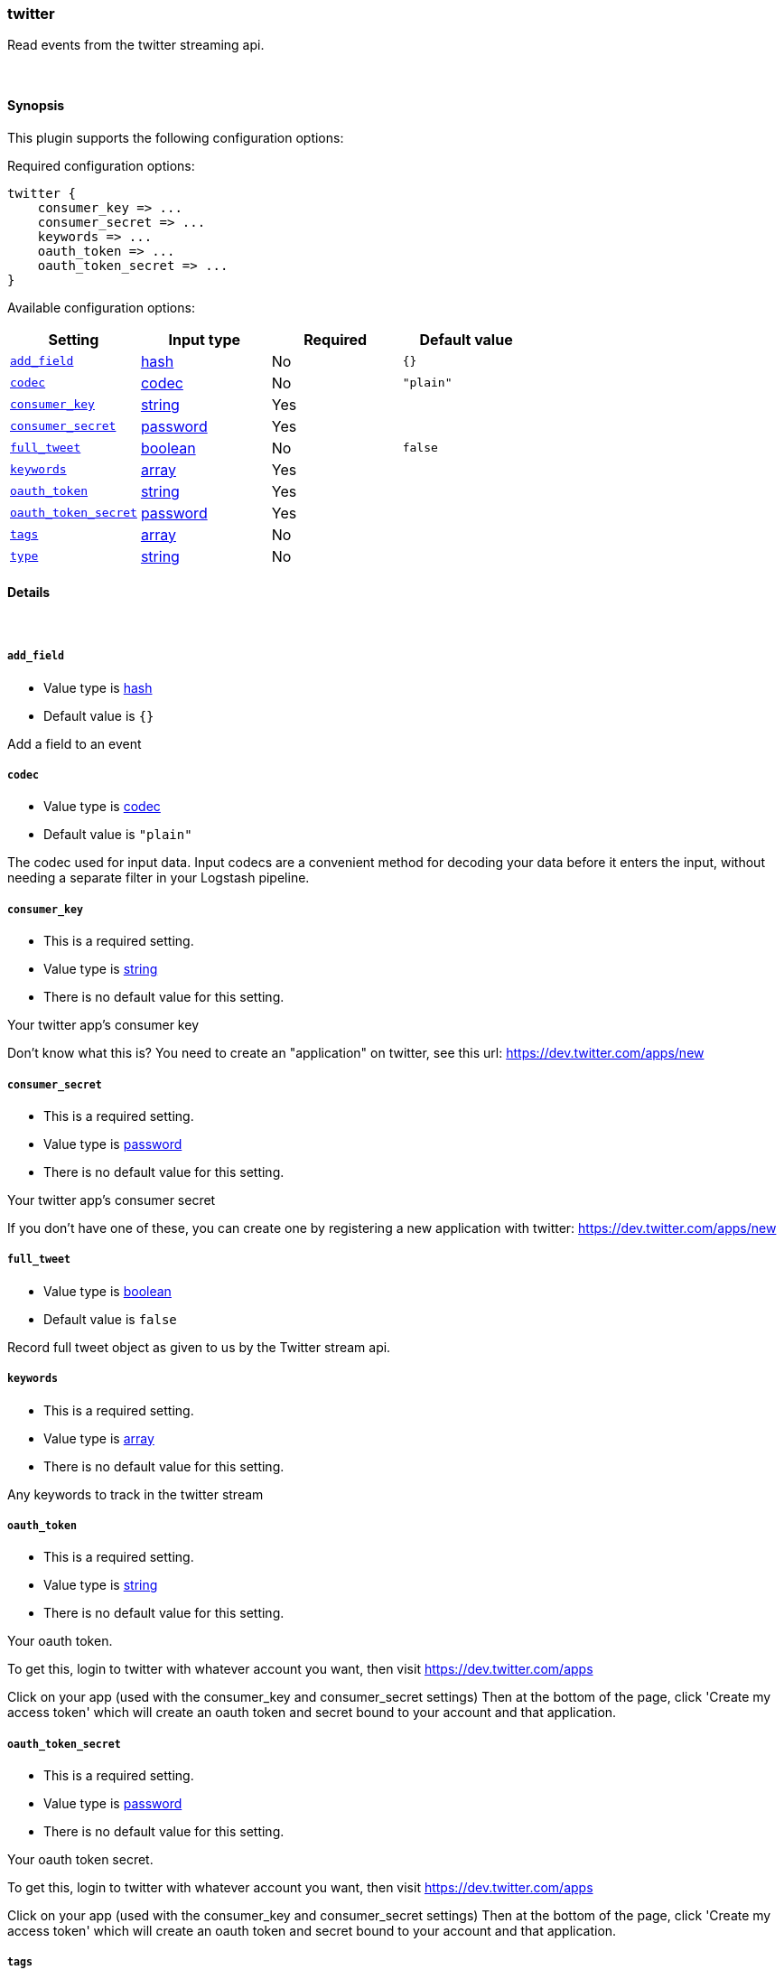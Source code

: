 [[plugins-inputs-twitter]]
=== twitter



Read events from the twitter streaming api.

&nbsp;

==== Synopsis

This plugin supports the following configuration options:


Required configuration options:

[source,json]
--------------------------
twitter {
    consumer_key => ...
    consumer_secret => ...
    keywords => ...
    oauth_token => ...
    oauth_token_secret => ...
}
--------------------------



Available configuration options:

[cols="<,<,<,<m",options="header",]
|=======================================================================
|Setting |Input type|Required|Default value
| <<plugins-inputs-twitter-add_field>> |<<hash,hash>>|No|`{}`
| <<plugins-inputs-twitter-codec>> |<<codec,codec>>|No|`"plain"`
| <<plugins-inputs-twitter-consumer_key>> |<<string,string>>|Yes|
| <<plugins-inputs-twitter-consumer_secret>> |<<password,password>>|Yes|
| <<plugins-inputs-twitter-full_tweet>> |<<boolean,boolean>>|No|`false`
| <<plugins-inputs-twitter-keywords>> |<<array,array>>|Yes|
| <<plugins-inputs-twitter-oauth_token>> |<<string,string>>|Yes|
| <<plugins-inputs-twitter-oauth_token_secret>> |<<password,password>>|Yes|
| <<plugins-inputs-twitter-tags>> |<<array,array>>|No|
| <<plugins-inputs-twitter-type>> |<<string,string>>|No|
|=======================================================================



==== Details

&nbsp;

[[plugins-inputs-twitter-add_field]]
===== `add_field` 

  * Value type is <<hash,hash>>
  * Default value is `{}`

Add a field to an event

[[plugins-inputs-twitter-codec]]
===== `codec` 

  * Value type is <<codec,codec>>
  * Default value is `"plain"`

The codec used for input data. Input codecs are a convenient method for decoding your data before it enters the input, without needing a separate filter in your Logstash pipeline.

[[plugins-inputs-twitter-consumer_key]]
===== `consumer_key` 

  * This is a required setting.
  * Value type is <<string,string>>
  * There is no default value for this setting.

Your twitter app's consumer key

Don't know what this is? You need to create an "application"
on twitter, see this url: <https://dev.twitter.com/apps/new>

[[plugins-inputs-twitter-consumer_secret]]
===== `consumer_secret` 

  * This is a required setting.
  * Value type is <<password,password>>
  * There is no default value for this setting.

Your twitter app's consumer secret

If you don't have one of these, you can create one by
registering a new application with twitter:
<https://dev.twitter.com/apps/new>

[[plugins-inputs-twitter-full_tweet]]
===== `full_tweet` 

  * Value type is <<boolean,boolean>>
  * Default value is `false`

Record full tweet object as given to us by the Twitter stream api.

[[plugins-inputs-twitter-keywords]]
===== `keywords` 

  * This is a required setting.
  * Value type is <<array,array>>
  * There is no default value for this setting.

Any keywords to track in the twitter stream

[[plugins-inputs-twitter-oauth_token]]
===== `oauth_token` 

  * This is a required setting.
  * Value type is <<string,string>>
  * There is no default value for this setting.

Your oauth token.

To get this, login to twitter with whatever account you want,
then visit <https://dev.twitter.com/apps>

Click on your app (used with the consumer_key and consumer_secret settings)
Then at the bottom of the page, click 'Create my access token' which
will create an oauth token and secret bound to your account and that
application.

[[plugins-inputs-twitter-oauth_token_secret]]
===== `oauth_token_secret` 

  * This is a required setting.
  * Value type is <<password,password>>
  * There is no default value for this setting.

Your oauth token secret.

To get this, login to twitter with whatever account you want,
then visit <https://dev.twitter.com/apps>

Click on your app (used with the consumer_key and consumer_secret settings)
Then at the bottom of the page, click 'Create my access token' which
will create an oauth token and secret bound to your account and that
application.

[[plugins-inputs-twitter-tags]]
===== `tags` 

  * Value type is <<array,array>>
  * There is no default value for this setting.

Add any number of arbitrary tags to your event.

This can help with processing later.

[[plugins-inputs-twitter-type]]
===== `type` 

  * Value type is <<string,string>>
  * There is no default value for this setting.

Add a `type` field to all events handled by this input.

Types are used mainly for filter activation.

The type is stored as part of the event itself, so you can
also use the type to search for it in Kibana.

If you try to set a type on an event that already has one (for
example when you send an event from a shipper to an indexer) then
a new input will not override the existing type. A type set at
the shipper stays with that event for its life even
when sent to another Logstash server.


